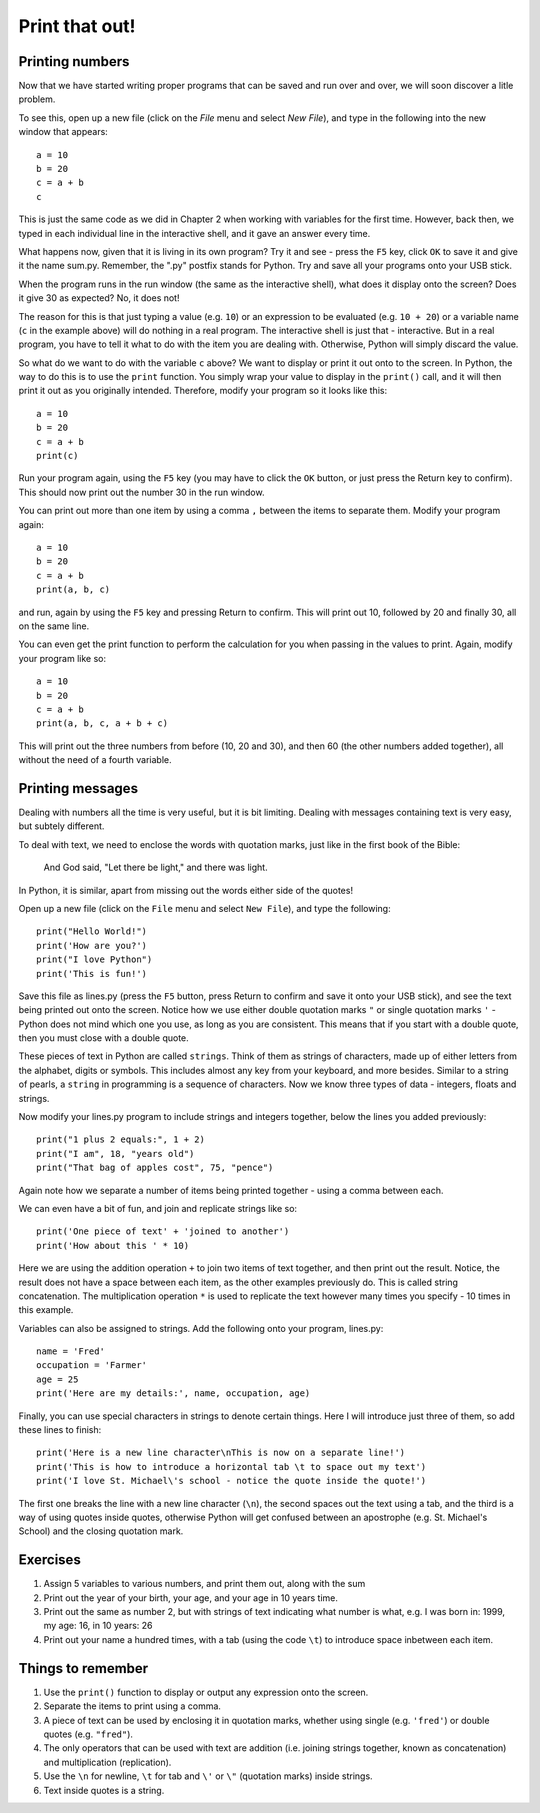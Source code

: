 Print that out!
===============

Printing numbers
----------------

Now that we have started writing proper programs that can be saved and run over and over, we will soon discover a litle problem.

To see this, open up a new file (click on the *File* menu and select *New File*), and type in the following into the new window that appears::

  a = 10
  b = 20
  c = a + b
  c

This is just the same code as we did in Chapter 2 when working with variables for the first time.  However, back then, we typed in each individual line in the interactive shell, and it gave an answer every time.

What happens now, given that it is living in its own program?  Try it and see - press the ``F5`` key, click ``OK`` to save it and give it the name sum.py.  Remember, the ".py" postfix stands for Python.  Try and save all your programs onto your USB stick.

When the program runs in the run window (the same as the interactive shell), what does it display onto the screen?  Does it give 30 as expected?  No, it does not!

The reason for this is that just typing a value (e.g. ``10``) or an expression to be evaluated (e.g. ``10 + 20``) or a variable name (``c`` in the example above) will do nothing in a real program.  The interactive shell is just that - interactive.  But in a real program, you have to tell it what to do with the item you are dealing with.  Otherwise, Python will simply discard the value.

So what do we want to do with the variable ``c`` above?  We want to display or print it out onto to the screen.  In Python, the way to do this is to use the ``print`` function.  You simply wrap your value to display in the ``print()`` call, and it will then print it out as you originally intended.  Therefore, modify your program so it looks like this::

  a = 10
  b = 20
  c = a + b
  print(c)

Run your program again, using the ``F5`` key (you may have to click the ``OK`` button, or just press the Return key to confirm).  This should now print out the number 30 in the run window.

You can print out more than one item by using a comma ``,`` between the items to separate them.  Modify your program again::

  a = 10
  b = 20
  c = a + b
  print(a, b, c)

and run, again by using the ``F5`` key and pressing Return to confirm.  This will print out 10, followed by 20 and finally 30, all on the same line.

You can even get the print function to perform the calculation for you when passing in the values to print.  Again, modify your program like so::

  a = 10
  b = 20
  c = a + b
  print(a, b, c, a + b + c)

This will print out the three numbers from before (10, 20 and 30), and then 60 (the other numbers added together), all without the need of a fourth variable.

Printing messages
-----------------

Dealing with numbers all the time is very useful, but it is bit limiting.  Dealing with messages containing text is very easy, but subtely different.

To deal with text, we need to enclose the words with quotation marks, just like in the first book of the Bible:

  And God said, "Let there be light," and there was light.
  
In Python, it is similar, apart from missing out the words either side of the quotes!

Open up a new file (click on the ``File`` menu and select ``New File``), and type the following::

  print("Hello World!")
  print('How are you?')
  print("I love Python")
  print('This is fun!')
  
Save this file as lines.py (press the ``F5`` button, press Return to confirm and save it onto your USB stick), and see the text being printed out onto the screen.  Notice how we use either double quotation marks ``"`` or single quotation marks ``'`` - Python does not mind which one you use, as long as you are consistent.  This means that if you start with a double quote, then you must close with a double quote.

These pieces of text in Python are called ``strings``.  Think of them as strings of characters, made up of either letters from the alphabet, digits or symbols.  This includes almost any key from your keyboard, and more besides.  Similar to a string of pearls, a ``string`` in programming is a sequence of characters.  Now we know three types of data - integers, floats and strings.

Now modify your lines.py program to include strings and integers together, below the lines you added previously::

  print("1 plus 2 equals:", 1 + 2)
  print("I am", 18, "years old")
  print("That bag of apples cost", 75, "pence")
  
Again note how we separate a number of items being printed together - using a comma between each.

We can even have a bit of fun, and join and replicate strings like so::

  print('One piece of text' + 'joined to another')
  print('How about this ' * 10)

Here we are using the addition operation ``+`` to join two items of text together, and then print out the result.  Notice, the result does not have a space between each item, as the other examples previously do.  This is called string concatenation.  The multiplication operation ``*`` is used to replicate the text however many times you specify - 10 times in this example.

Variables can also be assigned to strings.  Add the following onto your program, lines.py::

  name = 'Fred'
  occupation = 'Farmer'
  age = 25
  print('Here are my details:', name, occupation, age)
  
Finally, you can use special characters in strings to denote certain things.  Here I will introduce just three of them, so add these lines to finish::

  print('Here is a new line character\nThis is now on a separate line!')
  print('This is how to introduce a horizontal tab \t to space out my text')
  print('I love St. Michael\'s school - notice the quote inside the quote!')

The first one breaks the line with a new line character (``\n``), the second spaces out the text using a tab, and the third is a way of using quotes inside quotes, otherwise Python will get confused between an apostrophe (e.g. St. Michael's School) and the closing quotation mark.

Exercises
---------

1. Assign 5 variables to various numbers, and print them out, along with the sum
2. Print out the year of your birth, your age, and your age in 10 years time.
3. Print out the same as number 2, but with strings of text indicating what number is what, e.g. I was born in: 1999, my age: 16, in 10 years: 26
4. Print out your name a hundred times, with a tab (using the code ``\t``) to introduce space inbetween each item.

Things to remember
------------------

1. Use the ``print()`` function to display or output any expression onto the screen.
2. Separate the items to print using a comma.
3. A piece of text can be used by enclosing it in quotation marks, whether using single (e.g. ``'fred'``) or double quotes (e.g. ``"fred"``).
4. The only operators that can be used with text are addition (i.e. joining strings together, known as concatenation) and multiplication (replication).
5. Use the ``\n`` for newline, ``\t`` for tab and ``\'`` or ``\"`` (quotation marks) inside strings.
6. Text inside quotes is a string.
